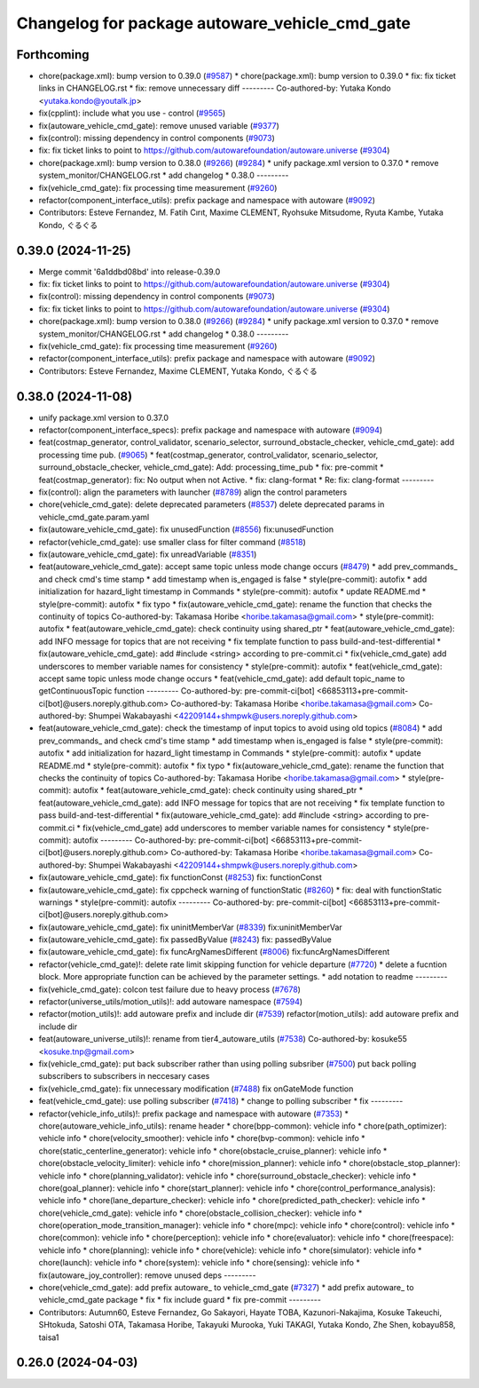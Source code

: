^^^^^^^^^^^^^^^^^^^^^^^^^^^^^^^^^^^^^^^^^^^^^^^
Changelog for package autoware_vehicle_cmd_gate
^^^^^^^^^^^^^^^^^^^^^^^^^^^^^^^^^^^^^^^^^^^^^^^

Forthcoming
-----------
* chore(package.xml): bump version to 0.39.0 (`#9587 <https://github.com/tier4/autoware.universe/issues/9587>`_)
  * chore(package.xml): bump version to 0.39.0
  * fix: fix ticket links in CHANGELOG.rst
  * fix: remove unnecessary diff
  ---------
  Co-authored-by: Yutaka Kondo <yutaka.kondo@youtalk.jp>
* fix(cpplint): include what you use - control (`#9565 <https://github.com/tier4/autoware.universe/issues/9565>`_)
* fix(autoware_vehicle_cmd_gate): remove unused variable (`#9377 <https://github.com/tier4/autoware.universe/issues/9377>`_)
* fix(control): missing dependency in control components (`#9073 <https://github.com/tier4/autoware.universe/issues/9073>`_)
* fix: fix ticket links to point to https://github.com/autowarefoundation/autoware.universe (`#9304 <https://github.com/tier4/autoware.universe/issues/9304>`_)
* chore(package.xml): bump version to 0.38.0 (`#9266 <https://github.com/tier4/autoware.universe/issues/9266>`_) (`#9284 <https://github.com/tier4/autoware.universe/issues/9284>`_)
  * unify package.xml version to 0.37.0
  * remove system_monitor/CHANGELOG.rst
  * add changelog
  * 0.38.0
  ---------
* fix(vehicle_cmd_gate): fix processing time measurement (`#9260 <https://github.com/tier4/autoware.universe/issues/9260>`_)
* refactor(component_interface_utils): prefix package and namespace with autoware (`#9092 <https://github.com/tier4/autoware.universe/issues/9092>`_)
* Contributors: Esteve Fernandez, M. Fatih Cırıt, Maxime CLEMENT, Ryohsuke Mitsudome, Ryuta Kambe, Yutaka Kondo, ぐるぐる

0.39.0 (2024-11-25)
-------------------
* Merge commit '6a1ddbd08bd' into release-0.39.0
* fix: fix ticket links to point to https://github.com/autowarefoundation/autoware.universe (`#9304 <https://github.com/autowarefoundation/autoware.universe/issues/9304>`_)
* fix(control): missing dependency in control components (`#9073 <https://github.com/autowarefoundation/autoware.universe/issues/9073>`_)
* fix: fix ticket links to point to https://github.com/autowarefoundation/autoware.universe (`#9304 <https://github.com/autowarefoundation/autoware.universe/issues/9304>`_)
* chore(package.xml): bump version to 0.38.0 (`#9266 <https://github.com/autowarefoundation/autoware.universe/issues/9266>`_) (`#9284 <https://github.com/autowarefoundation/autoware.universe/issues/9284>`_)
  * unify package.xml version to 0.37.0
  * remove system_monitor/CHANGELOG.rst
  * add changelog
  * 0.38.0
  ---------
* fix(vehicle_cmd_gate): fix processing time measurement (`#9260 <https://github.com/autowarefoundation/autoware.universe/issues/9260>`_)
* refactor(component_interface_utils): prefix package and namespace with autoware (`#9092 <https://github.com/autowarefoundation/autoware.universe/issues/9092>`_)
* Contributors: Esteve Fernandez, Maxime CLEMENT, Yutaka Kondo, ぐるぐる

0.38.0 (2024-11-08)
-------------------
* unify package.xml version to 0.37.0
* refactor(component_interface_specs): prefix package and namespace with autoware (`#9094 <https://github.com/autowarefoundation/autoware.universe/issues/9094>`_)
* feat(costmap_generator, control_validator, scenario_selector, surround_obstacle_checker, vehicle_cmd_gate): add processing time pub. (`#9065 <https://github.com/autowarefoundation/autoware.universe/issues/9065>`_)
  * feat(costmap_generator, control_validator, scenario_selector, surround_obstacle_checker, vehicle_cmd_gate): Add: processing_time_pub
  * fix: pre-commit
  * feat(costmap_generator): fix: No output when not Active.
  * fix: clang-format
  * Re: fix: clang-format
  ---------
* fix(control): align the parameters with launcher (`#8789 <https://github.com/autowarefoundation/autoware.universe/issues/8789>`_)
  align the control parameters
* chore(vehicle_cmd_gate): delete deprecated parameters (`#8537 <https://github.com/autowarefoundation/autoware.universe/issues/8537>`_)
  delete deprecated params in vehicle_cmd_gate.param.yaml
* fix(autoware_vehicle_cmd_gate): fix unusedFunction (`#8556 <https://github.com/autowarefoundation/autoware.universe/issues/8556>`_)
  fix:unusedFunction
* refactor(vehicle_cmd_gate): use smaller class for filter command (`#8518 <https://github.com/autowarefoundation/autoware.universe/issues/8518>`_)
* fix(autoware_vehicle_cmd_gate): fix unreadVariable (`#8351 <https://github.com/autowarefoundation/autoware.universe/issues/8351>`_)
* feat(autoware_vehicle_cmd_gate):  accept same topic unless mode change occurs (`#8479 <https://github.com/autowarefoundation/autoware.universe/issues/8479>`_)
  * add prev_commands\_ and check cmd's time stamp
  * add timestamp when is_engaged is false
  * style(pre-commit): autofix
  * add initialization for hazard_light timestamp in Commands
  * style(pre-commit): autofix
  * update README.md
  * style(pre-commit): autofix
  * fix typo
  * fix(autoware_vehicle_cmd_gate): rename the function that checks the continuity of topics
  Co-authored-by: Takamasa Horibe <horibe.takamasa@gmail.com>
  * style(pre-commit): autofix
  * feat(autoware_vehicle_cmd_gate): check continuity using shared_ptr
  * feat(autoware_vehicle_cmd_gate): add INFO message for topics  that are not receiving
  * fix template function to pass build-and-test-differential
  * fix(autoware_vehicle_cmd_gate): add #include <string>  according to pre-commit.ci
  * fix(vehicle_cmd_gate) add underscores to member variable names for consistency
  * style(pre-commit): autofix
  * feat(vehicle_cmd_gate): accept same topic unless mode change occurs
  * feat(vehicle_cmd_gate): add default topic_name to getContinuousTopic function
  ---------
  Co-authored-by: pre-commit-ci[bot] <66853113+pre-commit-ci[bot]@users.noreply.github.com>
  Co-authored-by: Takamasa Horibe <horibe.takamasa@gmail.com>
  Co-authored-by: Shumpei Wakabayashi <42209144+shmpwk@users.noreply.github.com>
* feat(autoware_vehicle_cmd_gate): check the timestamp of input topics to avoid using old topics (`#8084 <https://github.com/autowarefoundation/autoware.universe/issues/8084>`_)
  * add prev_commands\_ and check cmd's time stamp
  * add timestamp when is_engaged is false
  * style(pre-commit): autofix
  * add initialization for hazard_light timestamp in Commands
  * style(pre-commit): autofix
  * update README.md
  * style(pre-commit): autofix
  * fix typo
  * fix(autoware_vehicle_cmd_gate): rename the function that checks the continuity of topics
  Co-authored-by: Takamasa Horibe <horibe.takamasa@gmail.com>
  * style(pre-commit): autofix
  * feat(autoware_vehicle_cmd_gate): check continuity using shared_ptr
  * feat(autoware_vehicle_cmd_gate): add INFO message for topics  that are not receiving
  * fix template function to pass build-and-test-differential
  * fix(autoware_vehicle_cmd_gate): add #include <string>  according to pre-commit.ci
  * fix(vehicle_cmd_gate) add underscores to member variable names for consistency
  * style(pre-commit): autofix
  ---------
  Co-authored-by: pre-commit-ci[bot] <66853113+pre-commit-ci[bot]@users.noreply.github.com>
  Co-authored-by: Takamasa Horibe <horibe.takamasa@gmail.com>
  Co-authored-by: Shumpei Wakabayashi <42209144+shmpwk@users.noreply.github.com>
* fix(autoware_vehicle_cmd_gate): fix functionConst (`#8253 <https://github.com/autowarefoundation/autoware.universe/issues/8253>`_)
  fix: functionConst
* fix(autoware_vehicle_cmd_gate): fix cppcheck warning of functionStatic (`#8260 <https://github.com/autowarefoundation/autoware.universe/issues/8260>`_)
  * fix: deal with functionStatic warnings
  * style(pre-commit): autofix
  ---------
  Co-authored-by: pre-commit-ci[bot] <66853113+pre-commit-ci[bot]@users.noreply.github.com>
* fix(autoware_vehicle_cmd_gate): fix uninitMemberVar (`#8339 <https://github.com/autowarefoundation/autoware.universe/issues/8339>`_)
  fix:uninitMemberVar
* fix(autoware_vehicle_cmd_gate): fix passedByValue (`#8243 <https://github.com/autowarefoundation/autoware.universe/issues/8243>`_)
  fix: passedByValue
* fix(autoware_vehicle_cmd_gate): fix funcArgNamesDifferent (`#8006 <https://github.com/autowarefoundation/autoware.universe/issues/8006>`_)
  fix:funcArgNamesDifferent
* refactor(vehicle_cmd_gate)!: delete rate limit skipping function for vehicle departure (`#7720 <https://github.com/autowarefoundation/autoware.universe/issues/7720>`_)
  * delete a fucntion block. More appropriate function can be achieved by the parameter settings.
  * add notation to readme
  ---------
* fix(vehicle_cmd_gate): colcon test failure due to heavy process (`#7678 <https://github.com/autowarefoundation/autoware.universe/issues/7678>`_)
* refactor(universe_utils/motion_utils)!: add autoware namespace (`#7594 <https://github.com/autowarefoundation/autoware.universe/issues/7594>`_)
* refactor(motion_utils)!: add autoware prefix and include dir (`#7539 <https://github.com/autowarefoundation/autoware.universe/issues/7539>`_)
  refactor(motion_utils): add autoware prefix and include dir
* feat(autoware_universe_utils)!: rename from tier4_autoware_utils (`#7538 <https://github.com/autowarefoundation/autoware.universe/issues/7538>`_)
  Co-authored-by: kosuke55 <kosuke.tnp@gmail.com>
* fix(vehicle_cmd_gate): put back subscriber rather than using polling subsriber (`#7500 <https://github.com/autowarefoundation/autoware.universe/issues/7500>`_)
  put back polling subscribers to subscribers in neccesary cases
* fix(vehicle_cmd_gate): fix unnecessary modification (`#7488 <https://github.com/autowarefoundation/autoware.universe/issues/7488>`_)
  fix onGateMode function
* feat(vehicle_cmd_gate): use polling subscriber (`#7418 <https://github.com/autowarefoundation/autoware.universe/issues/7418>`_)
  * change to polling subscriber
  * fix
  ---------
* refactor(vehicle_info_utils)!: prefix package and namespace with autoware (`#7353 <https://github.com/autowarefoundation/autoware.universe/issues/7353>`_)
  * chore(autoware_vehicle_info_utils): rename header
  * chore(bpp-common): vehicle info
  * chore(path_optimizer): vehicle info
  * chore(velocity_smoother): vehicle info
  * chore(bvp-common): vehicle info
  * chore(static_centerline_generator): vehicle info
  * chore(obstacle_cruise_planner): vehicle info
  * chore(obstacle_velocity_limiter): vehicle info
  * chore(mission_planner): vehicle info
  * chore(obstacle_stop_planner): vehicle info
  * chore(planning_validator): vehicle info
  * chore(surround_obstacle_checker): vehicle info
  * chore(goal_planner): vehicle info
  * chore(start_planner): vehicle info
  * chore(control_performance_analysis): vehicle info
  * chore(lane_departure_checker): vehicle info
  * chore(predicted_path_checker): vehicle info
  * chore(vehicle_cmd_gate): vehicle info
  * chore(obstacle_collision_checker): vehicle info
  * chore(operation_mode_transition_manager): vehicle info
  * chore(mpc): vehicle info
  * chore(control): vehicle info
  * chore(common): vehicle info
  * chore(perception): vehicle info
  * chore(evaluator): vehicle info
  * chore(freespace): vehicle info
  * chore(planning): vehicle info
  * chore(vehicle): vehicle info
  * chore(simulator): vehicle info
  * chore(launch): vehicle info
  * chore(system): vehicle info
  * chore(sensing): vehicle info
  * fix(autoware_joy_controller): remove unused deps
  ---------
* chore(vehicle_cmd_gate): add prefix autoware\_ to vehicle_cmd_gate (`#7327 <https://github.com/autowarefoundation/autoware.universe/issues/7327>`_)
  * add prefix autoware\_ to vehicle_cmd_gate package
  * fix
  * fix include guard
  * fix pre-commit
  ---------
* Contributors: Autumn60, Esteve Fernandez, Go Sakayori, Hayate TOBA, Kazunori-Nakajima, Kosuke Takeuchi, SHtokuda, Satoshi OTA, Takamasa Horibe, Takayuki Murooka, Yuki TAKAGI, Yutaka Kondo, Zhe Shen, kobayu858, taisa1

0.26.0 (2024-04-03)
-------------------
